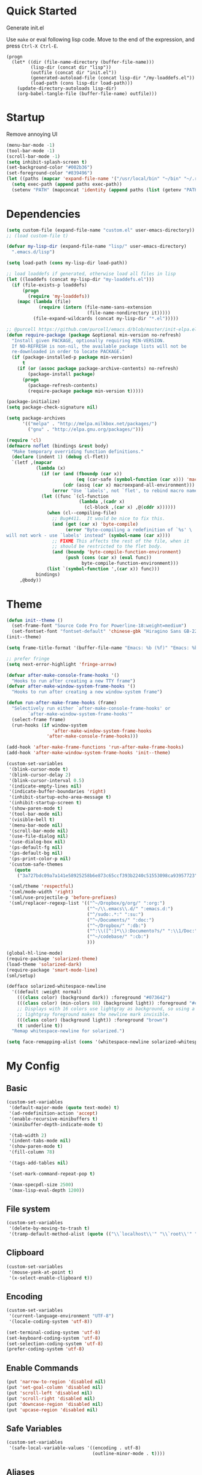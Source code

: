 * Quick Started

Generate init.el

Use =make= or eval following lisp code. Move to the end of the expression, and press ~Ctrl-X Ctrl-E~.

#+BEGIN_EXAMPLE
  (progn
    (let* ((dir (file-name-directory (buffer-file-name)))
           (lisp-dir (concat dir "lisp"))
           (outfile (concat dir "init.el"))
           (generated-autoload-file (concat lisp-dir "/my-loaddefs.el"))
           (load-path (cons lisp-dir load-path)))
      (update-directory-autoloads lisp-dir)
      (org-babel-tangle-file (buffer-file-name) outfile)))
#+END_EXAMPLE

* Startup

Remove annoying UI

#+BEGIN_SRC emacs-lisp
  (menu-bar-mode -1)
  (tool-bar-mode -1)
  (scroll-bar-mode -1)
  (setq inhibit-splash-screen t)
  (set-background-color "#002b36")
  (set-foreground-color "#839496")
  (let ((paths (mapcar 'expand-file-name '("/usr/local/bin" "~/bin" "~/.rbenv/shims"))))
    (setq exec-path (append paths exec-path))
    (setenv "PATH" (mapconcat 'identity (append paths (list (getenv "PATH"))) path-separator)))
#+END_SRC

* Dependencies

#+BEGIN_SRC emacs-lisp
  (setq custom-file (expand-file-name "custom.el" user-emacs-directory))
  ;; (load custom-file t)

  (defvar my-lisp-dir (expand-file-name "lisp/" user-emacs-directory)
    ".emacs.d/lisp")

  (setq load-path (cons my-lisp-dir load-path))

  ;; load loaddefs if generated, otherwise load all files in lisp
  (let ((loaddefs (concat my-lisp-dir "my-loaddefs.el")))
    (if (file-exists-p loaddefs)
        (progn
          (require 'my-loaddefs))
      (mapc (lambda (file)
              (require (intern (file-name-sans-extension
                                (file-name-nondirectory it)))))
            (file-expand-wildcards (concat my-lisp-dir "*.el")))))

  ;; @purcell https://github.com/purcell/emacs.d/blob/master/init-elpa.el
  (defun require-package (package &optional min-version no-refresh)
    "Install given PACKAGE, optionally requiring MIN-VERSION.
    If NO-REFRESH is non-nil, the available package lists will not be
    re-downloaded in order to locate PACKAGE."
    (if (package-installed-p package min-version)
        t
      (if (or (assoc package package-archive-contents) no-refresh)
          (package-install package)
        (progn
          (package-refresh-contents)
          (require-package package min-version t)))))

  (package-initialize)
  (setq package-check-signature nil)

  (setq package-archives
        '(("melpa" . "http://melpa.milkbox.net/packages/")
          ("gnu" . "http://elpa.gnu.org/packages/")))

  (require 'cl)
  (defmacro noflet (bindings &rest body)
    "Make temporary overriding function definitions."
    (declare (indent 1) (debug cl-flet))
    `(letf ,(mapcar
             (lambda (x)
               (if (or (and (fboundp (car x))
                            (eq (car-safe (symbol-function (car x))) 'macro))
                       (cdr (assq (car x) macroexpand-all-environment)))
                   (error "Use `labels', not `flet', to rebind macro names"))
               (let ((func `(cl-function
                             (lambda ,(cadr x)
                               (cl-block ,(car x) ,@(cddr x))))))
                 (when (cl--compiling-file)
                   ;; Bug#411.  It would be nice to fix this.
                   (and (get (car x) 'byte-compile)
                        (error "Byte-compiling a redefinition of `%s' \
  will not work - use `labels' instead" (symbol-name (car x))))
                   ;; FIXME This affects the rest of the file, when it
                   ;; should be restricted to the flet body.
                   (and (boundp 'byte-compile-function-environment)
                        (push (cons (car x) (eval func))
                              byte-compile-function-environment)))
                 (list `(symbol-function ',(car x)) func)))
             bindings)
       ,@body))
#+END_SRC
* Theme

#+BEGIN_SRC emacs-lisp
  (defun init--theme ()
    (set-frame-font "Source Code Pro for Powerline-18:weight=medium")
    (set-fontset-font "fontset-default" 'chinese-gbk "Hiragino Sans GB-22:weight=medium"))
  (init--theme)

  (setq frame-title-format '(buffer-file-name "Emacs: %b (%f)" "Emacs: %b"))

  ;; prefer fringe
  (setq next-error-highlight 'fringe-arrow)

  (defvar after-make-console-frame-hooks '()
    "Hooks to run after creating a new TTY frame")
  (defvar after-make-window-system-frame-hooks '()
    "Hooks to run after creating a new window-system frame")

  (defun run-after-make-frame-hooks (frame)
    "Selectively run either `after-make-console-frame-hooks' or
          `after-make-window-system-frame-hooks'"
    (select-frame frame)
    (run-hooks (if window-system
                   'after-make-window-system-frame-hooks
                 'after-make-console-frame-hooks)))

  (add-hook 'after-make-frame-functions 'run-after-make-frame-hooks)
  (add-hook 'after-make-window-system-frame-hooks 'init--theme)

  (custom-set-variables
   '(blink-cursor-mode t)
   '(blink-cursor-delay 2)
   '(blink-cursor-interval 0.5)
   '(indicate-empty-lines nil)
   '(indicate-buffer-boundaries 'right)
   '(inhibit-startup-echo-area-message t)
   '(inhibit-startup-screen t)
   '(show-paren-mode t)
   '(tool-bar-mode nil)
   '(visible-bell t)
   '(menu-bar-mode nil)
   '(scroll-bar-mode nil)
   '(use-file-dialog nil)
   '(use-dialog-box nil)
   '(ps-default-fg nil)
   '(ps-default-bg nil)
   '(ps-print-color-p nil)
   '(custom-safe-themes
     (quote
      ("3a727bdc09a7a141e58925258b6e873c65ccf393b2240c51553098ca93957723" "8aebf25556399b58091e533e455dd50a6a9cba958cc4ebb0aab175863c25b9a4" "d677ef584c6dfc0697901a44b885cc18e206f05114c8a3b7fde674fce6180879" default)))

   '(sml/theme 'respectful)
   '(sml/mode-width 'right)
   '(sml/use-projectile-p 'before-prefixes)
   '(sml/replacer-regexp-list '(("^~/Dropbox/g/org/" ":org:")
                                ("^~/\\.emacs\\.d/" ":emacs.d:")
                                ("^/sudo:.*:" ":su:")
                                ("^~/Documents/" ":doc:")
                                ("^~/Dropbox/" ":db:")
                                ("^:\\([^:]*\\):Documento?s/" ":\\1/Doc:")
                                ("^~/codebase/" ":cb:")
                                )))

  (global-hl-line-mode)
  (require-package 'solarized-theme)
  (load-theme 'solarized-dark)
  (require-package 'smart-mode-line)
  (sml/setup)

  (defface solarized-whitespace-newline
    '((default :weight normal)
      (((class color) (background dark)) :foreground "#073642")
      (((class color) (min-colors 88) (background light)) :foreground "#eee8d5")
      ;; Displays with 16 colors use lightgray as background, so using a
      ;; lightgray foreground makes the newline mark invisible.
      (((class color) (background light)) :foreground "brown")
      (t :underline t))
    "Remap whitespace-newline for solarized.")

  (setq face-remapping-alist (cons '(whitespace-newline solarized-whitespace-newline) face-remapping-alist))
#+END_SRC

* My Config

** Basic

#+BEGIN_SRC emacs-lisp
  (custom-set-variables
   '(default-major-mode (quote text-mode) t)
   '(ad-redefinition-action 'accept)
   '(enable-recursive-minibuffers t)
   '(minibuffer-depth-indicate-mode t)

   '(tab-width 2)
   '(indent-tabs-mode nil)
   '(show-paren-mode t)
   '(fill-column 78)

   '(tags-add-tables nil)

   '(set-mark-command-repeat-pop t)

   '(max-specpdl-size 2500)
   '(max-lisp-eval-depth 1200))
#+END_SRC

** File system

#+BEGIN_SRC emacs-lisp
  (custom-set-variables
   '(delete-by-moving-to-trash t)
   '(tramp-default-method-alist (quote (("\\`localhost\\'" "\\`root\\'" "sudo")))))
#+END_SRC

** Clipboard

#+BEGIN_SRC emacs-lisp
  (custom-set-variables
   '(mouse-yank-at-point t)
   '(x-select-enable-clipboard t))
#+END_SRC

** Encoding

#+BEGIN_SRC emacs-lisp
  (custom-set-variables
   '(current-language-environment "UTF-8")
   '(locale-coding-system 'utf-8))

  (set-terminal-coding-system 'utf-8)
  (set-keyboard-coding-system 'utf-8)
  (set-selection-coding-system 'utf-8)
  (prefer-coding-system 'utf-8)
#+END_SRC

** Enable Commands

#+BEGIN_SRC emacs-lisp
(put 'narrow-to-region 'disabled nil)
(put 'set-goal-column 'disabled nil)
(put 'scroll-left 'disabled nil)
(put 'scroll-right 'disabled nil)
(put 'downcase-region 'disabled nil)
(put 'upcase-region 'disabled nil)
#+END_SRC

** Safe Variables

#+BEGIN_SRC emacs-lisp
  (custom-set-variables
   '(safe-local-variable-values '((encoding . utf-8)
                                  (outline-minor-mode . t))))
#+END_SRC

** Aliases

#+BEGIN_SRC emacs-lisp
  (fset 'yes-or-no-p 'y-or-n-p)
  (defalias 'save-pwd 'mf-xsteve-save-current-directory)
  (defalias 'qrr 'query-replace-regexp)
  (defalias 'rr 'replace-regexp)
  (defalias 'rb 'revert-buffer-no-confirm)
  (defalias 'occ 'occur)
  (defalias 'mocc 'multi-occur)
  (defalias 'moccr 'multi-occur-in-matching-buffers)
  (defalias 'aa 'helm-apropos)
  (defalias 'wc 'whitespace-cleanup)
  (defalias 'flb 'add-file-local-variable)
  (defalias 'fll 'add-file-local-variable-prop-line)
  (defalias 'fl 'add-file-local-variable-prop-line)
  (defalias 'dl 'add-dir-local-variable)
  (defalias 'ack 'agap)
  (defalias 'sudo 'mf-find-alternativefooe-with-sudo)
  (defalias 'af 'auto-fill-mode)
#+END_SRC

* Functions

#+BEGIN_SRC emacs-lisp
  (defun iy-kill-buffer-and-window ()
    "Kill buffer and close the window."
    (interactive)
    (if (< (length (window-list)) 2)
        (kill-buffer)
      (kill-buffer-and-window)))
  (global-set-key (kbd "C-x K") 'iy-kill-buffer-and-window)
#+END_SRC

* Modules
** mac

#+BEGIN_SRC emacs-lisp
  (when (eq system-type 'darwin)
    (custom-set-variables '(mac-command-modifier 'super)
                          ;; '(mac-right-command-modifier 'super)
                          '(mac-option-modifier 'meta)
                          '(ns-pop-up-frames nil)
                          '(helm-locate-command "mdfind %s %s")
                          '(locate-command "mdfind"))

    (defalias 'mdfind 'locate)

    (define-key key-translation-map (kbd "H-<tab>") (kbd "M-TAB"))

    (if (file-executable-p "/usr/local/bin/gls")
        (setq insert-directory-program "/usr/local/bin/gls")
      (setq dired-use-ls-dired nil))

    (defun system-move-file-to-trash--using-rm-trash (filename)
      "Remove file specified by FILENAME using rm-trash"
      (call-process "ruby" nil nil nil
                    "-W0" "-KU"
                    (expand-file-name "~/.rm-trash/rm.rb")
                    "-rf"
                    filename))
    (unless (fboundp 'system-move-file-to-trash)
      (defalias
        'system-move-file-to-trash
        'system-move-file-to-trash--using-rm-trash))

    (require-package 'reveal-in-finder)
    (defun open-in-terminal ()
      (interactive)
      (require 'reveal-in-finder)
      (noflet ((reveal-in-finder-as
              (dir file)
              (call-process "open" nil nil nil "-a" "Terminal.app" dir)))
        (call-interactively 'reveal-in-finder)))
    (defun open-dir-in-marked-2 ()
      (interactive)
      (require 'reveal-in-finder)
      (noflet ((reveal-in-finder-as
              (dir file)
              (call-process "open" nil nil nil "-a" "Marked 2.app" dir)))
        (call-interactively 'reveal-in-finder)))
    (defun open-in-marked-2 ()
      (interactive)
      (require 'reveal-in-finder)
      (noflet ((reveal-in-finder-as
              (dir file)
              (call-process "open" nil nil nil "-a" "Marked 2.app"
                            (if file (concat dir file) dir))))
        (call-interactively 'reveal-in-finder)))

    (global-set-key (kbd "s-r") 'reveal-in-finder)
    (global-set-key (kbd "s-t") 'open-in-terminal))
#+END_SRC
** recentf
#+BEGIN_SRC emacs-lisp
  (custom-set-variables
   '(recentf-arrange-rules (quote ()))
   '(recentf-exclude (quote ("semantic\\.cache" "COMMIT_EDITMSG" "git-emacs-tmp.*" "\\.breadcrumb" "\\.ido\\.last" "\\.projects.ede" "/g/org/")))
   '(recentf-menu-filter (quote recentf-arrange-by-mode))
   '(recentf-max-saved-items 200))

  (recentf-mode +1)
  (defun ido-choose-from-recentf ()
    "Use ido to select a recently visited file from the `recentf-list'"
    (interactive)
    (find-file (ido-completing-read "Open file: " recentf-list nil t)))
#+END_SRC
** desktop
#+BEGIN_SRC emacs-lisp
  (custom-set-variables
   '(desktop-base-file-name ".emacs.desktop")
   '(desktop-path (list "." user-emacs-directory))
   '(desktop-restore-eager 14)
   '(desktop-save (quote ask-if-new))
   '(desktop-load-locked-desktop t)
   '(desktop-clear-preserve-buffers (list "\\*scratch\\*" "\\*Messages\\*" "\\*server\\*" "\\*tramp/.+\\*" "\\*Warnings\\*"
                                          "\\*Org Agenda\\*" ".*\\.org"))
   ;; Quietly load safe variables, otherwise it hang up Emacs when starting as daemon.
   '(enable-local-variables :safe))

  (defadvice desktop-clear (around init--bookmark-save-around-desktop-clear activate)
    (and (fboundp 'bookmark-save) (bookmark-save))
    ad-do-it
    (and (fboundp 'bookmark-load) (bookmark-load bookmark-default-file)))

  (desktop-save-mode +1)
  (setq history-length 250)
  (add-to-list 'desktop-globals-to-save 'file-name-history)
  (add-to-list 'desktop-globals-to-clear 'bookmark-alist)
  (add-to-list 'desktop-modes-not-to-save 'Info-mode)
  (add-to-list 'desktop-modes-not-to-save 'info-lookup-mode)
  (add-to-list 'desktop-modes-not-to-save 'fundamental-mode)
#+END_SRC
** evil

#+BEGIN_SRC emacs-lisp
  (custom-set-variables
   '(evil-shift-width 2)
   '(evil-esc-delay 0)
   '(evil-search-module 'evil-search)
   '(evil-default-cursor #'iy/evil-cursor)
   '(evil-leader/leader ","))
  (require-package 'evil)
  (require-package 'evil-surround)
  (require-package 'evil-indent-textobject)
  (require-package 'evil-leader)
  (require-package 'evil-visualstar)
  (require-package 'evil-jumper)
  (require-package 'evil-exchange)
  (evil-mode 1)
  (global-evil-surround-mode 1)
  (global-evil-leader-mode 1)
  (require 'evil-visualstar)
  (require 'evil-jumper)
  (evil-exchange-install)
  (autoload 'dired-jump "dired" "Jump to Dired buffer corresponding to current buffer.
  ")
  (evil-leader/set-key
    ":" 'evil-repeat-find-char-reverse
    ";" 'evil-repeat-find-char
    "a" 'ag-project-at-point
    "cc" 'iy-kill-buffer-and-window
    "gh" 'fasd-find-file
    "gf" 'find-file
    "gb" 'ido-switch-buffer
    "go" 'occur
    "gr" 'ido-choose-from-recentf
    "i" 'idomenu
    "ll" 'dired-jump
    "lf" 'dired-jump
    "lbe" 'ibuffer
    "lbs" 'ibuffer
    "lbv" 'ibuffer
    "m" 'next-error
    "M" 'compile
    "f" 'flycheck-next-error
    "F" 'flycheck-buffer
    "ot" 'open-in-terminal
    "of" 'reveal-in-finder
    "om" 'open-in-marked-2
    "oM" 'open-dir-in-marked-2
    "tt" 'tmux-repeat
    "to" 'tmux-select
    "ts" 'tmux-send
    "tn" 'tmux-toggle-send-next-compile-command
    "tcd" 'tmux-cd
    "u" 'undo-tree-visualize
    "n" 'evil-ex-nohighlight
    "," 'projectile-find-file
    " " 'whitespace-cleanup-and-save)
  (define-key evil-normal-state-map (kbd ";") 'evil-ex)

  ;; (setq evil-default-state 'emacs)
  (define-key evil-emacs-state-map (kbd "C-o") 'evil-execute-in-normal-state)
  (evil-set-initial-state 'magit-log-edit-mode 'emacs)
  (evil-set-initial-state 'ibuffer-mode 'normal)

  (define-key evil-normal-state-map (kbd "C-j")  'windmove-down)
  (define-key evil-normal-state-map (kbd "C-k")  'windmove-up)
  (define-key evil-normal-state-map (kbd "C-h")  'windmove-left)
  (define-key evil-normal-state-map (kbd "C-l")  'windmove-right)
  (setq evil-normal-state-tag   (propertize " «N»" 'face '((:foreground "#859900")))
        evil-emacs-state-tag    (propertize " «E»" 'face '((:foreground "#b58900")))
        evil-replace-state-tag    (propertize " «R»" 'face '((:foreground "#dc322f")))
        evil-insert-state-tag   (propertize " «I»" 'face '((:foreground "#6c71c4")))
        evil-motion-state-tag   (propertize " «M»" 'face '((:foreground "#859900")))
        evil-visual-state-tag   (propertize " «V»" 'face '((:foreground "#cb4b16")))
        evil-operator-state-tag (propertize " «O»" 'face '((:foreground "#859900"))))

  (define-key evil-normal-state-map (kbd "C-n") nil)
  (define-key evil-normal-state-map (kbd "C-p") nil)
  (define-key evil-normal-state-map "]e"  'next-error)
  (define-key evil-normal-state-map "[e"  'previous-error)
  (define-key evil-normal-state-map "]l"  'flycheck-next-error)
  (define-key evil-normal-state-map "[l"  'flycheck-previous-error)
  (define-key evil-normal-state-map "]s"  'flyspell-goto-next-error)
  (define-key evil-normal-state-map "z="  'ispell-word)
  (define-key evil-insert-state-map (kbd "C-x s") 'ispell-word)

  (define-key evil-normal-state-map " j" 'evil-ace-jump-line-mode)
  (define-key evil-normal-state-map " k" 'evil-ace-jump-line-mode)
  (define-key evil-normal-state-map " w" 'evil-ace-jump-word-mode)
  (define-key evil-normal-state-map " b" 'evil-ace-jump-word-mode)
  (define-key evil-normal-state-map " s" 'evil-ace-jump-char-mode)
  (define-key evil-normal-state-map " f" 'evil-ace-jump-char-mode)
  (define-key evil-normal-state-map " t" 'evil-ace-jump-char-to-mode)
  (define-key evil-operator-state-map " j" 'evil-ace-jump-line-mode)
  (define-key evil-operator-state-map " k" 'evil-ace-jump-line-mode)
  (define-key evil-operator-state-map " w" 'evil-ace-jump-word-mode)
  (define-key evil-operator-state-map " b" 'evil-ace-jump-word-mode)
  (define-key evil-operator-state-map " s" 'evil-ace-jump-char-mode)
  (define-key evil-operator-state-map " f" 'evil-ace-jump-char-mode)
  (define-key evil-operator-state-map " t" 'evil-ace-jump-char-to-mode)
  (define-key evil-visual-state-map " j" 'evil-ace-jump-line-mode)
  (define-key evil-visual-state-map " k" 'evil-ace-jump-line-mode)
  (define-key evil-visual-state-map " w" 'evil-ace-jump-word-mode)
  (define-key evil-visual-state-map " b" 'evil-ace-jump-word-mode)
  (define-key evil-visual-state-map " s" 'evil-ace-jump-char-mode)
  (define-key evil-visual-state-map " f" 'evil-ace-jump-char-mode)
  (define-key evil-visual-state-map " t" 'evil-ace-jump-char-to-mode)

  (define-key evil-normal-state-map "gH" 'evil-window-top)
  (define-key evil-normal-state-map "gL" 'evil-window-bottom)
  (define-key evil-normal-state-map "gM" 'evil-window-middle)
  (define-key evil-normal-state-map "H" 'beginning-of-line)
  (define-key evil-normal-state-map "L" 'end-of-line)
  (define-key evil-normal-state-map "M" 'back-to-indentation)
  (define-key evil-motion-state-map "gH" 'evil-window-top)
  (define-key evil-motion-state-map "gL" 'evil-window-bottom)
  (define-key evil-motion-state-map "gM" 'evil-window-middle)
  (define-key evil-motion-state-map "H" 'beginning-of-line)
  (define-key evil-motion-state-map "L" 'end-of-line)
  (define-key evil-motion-state-map "M" 'back-to-indentation)

  (define-key evil-normal-state-map "`" 'evil-goto-mark-line)
  (define-key evil-normal-state-map "'" 'evil-goto-mark)
  (define-key evil-operator-state-map "`" 'evil-goto-mark-line)
  (define-key evil-operator-state-map "'" 'evil-goto-mark)
  (define-key evil-motion-state-map "`" 'evil-goto-mark-line)
  (define-key evil-motion-state-map "'" 'evil-goto-mark)
  (define-key evil-visual-state-map "`" 'evil-goto-mark-line)
  (define-key evil-visual-state-map "'" 'evil-goto-mark)

  (define-key evil-visual-state-map "gc" 'comment-dwim)
  (define-key evil-visual-state-map "Q" 'evil-fill-and-move)
  (define-key evil-normal-state-map "Q" (kbd "gqap"))
  (define-key evil-normal-state-map "Y" (kbd "y$"))
  (define-key evil-insert-state-map (kbd "C-e") 'end-of-line)
  (define-key evil-insert-state-map (kbd "C-y") 'yank)

  (defun iy/evil-cursor ()
    "Change cursor color according to evil-state."
    (setq cursor-type (if (eq evil-state 'insert)
                          'bar
                        (if (eq evil-state 'visual) 'hollow 'box)))
    (evil-set-cursor-color (if (eq evil-state 'emacs)
                               "sienna"
                             (if (eq (frame-parameter nil 'background-mode) 'dark)
                                 "#839496" "#657b83"))))
#+END_SRC

** ido
#+BEGIN_SRC emacs-lisp
  (ido-mode +1)
  (ido-load-history)

  (define-key ido-file-completion-map [(meta ?l)] nil)
  (setq completion-ignored-extensions (cons ".meta" completion-ignored-extensions))
  (custom-set-variables
   '(ido-save-directory-list-file
     (expand-file-name ".ido.last" user-emacs-directory))
   '(ido-default-file-method 'selected-window)
   '(ido-default-buffer-method 'selected-window))
#+END_SRC
** ido-plus
#+BEGIN_SRC emacs-lisp
  (custom-set-variables
   '(ido-enable-regexp nil)
   '(ido-enable-flex-matching nil)
   '(ido-everywhere t)
   '(ido-read-file-name-as-directory-commands nil)
   '(ido-use-filename-at-point nil)
   '(flx-ido-threshhold 8000))

  (require-package 'flx)
  (require-package 'flx-ido)
  (require-package 'ido-hacks)
  (require-package 'ido-complete-space-or-hyphen)
  (require-package 'idomenu)
  (put 'bookmark-set 'ido 'ignore)
  (put 'ido-exit-minibuffer 'ido 'ignore)

  (ido-complete-space-or-hyphen-enable)

  (require 'ido-hacks)
  (ido-hacks-mode +1)
  ;; Use flx in flex matching
  (ad-disable-advice 'ido-set-matches-1 'around 'ido-hacks-ido-set-matches-1)
  (ad-activate 'ido-set-matches-1)
  (mapc (lambda (s) (put s 'ido-hacks-fix-default t))
        '(bookmark-set))

  (require 'flx-ido)
  (setq ido-use-faces nil)
  (flx-ido-mode +1)

  (defun init--ido-setup ()
    (define-key ido-completion-map (kbd "M-m") 'ido-merge-work-directories)
    (define-key ido-completion-map "\C-c" 'ido-toggle-case))

  (add-hook 'ido-setup-hook 'init--ido-setup)
#+END_SRC

** ido-vertical-mode

#+BEGIN_SRC emacs-lisp
  (require-package 'ido-vertical-mode)
  (ido-vertical-mode +1)
#+END_SRC

** undo-tree
#+BEGIN_SRC emacs-lisp
  (require-package 'undo-tree)
  (global-undo-tree-mode)
  (define-key undo-tree-map (kbd "C-x r") nil)
  (define-key ctl-x-r-map "u" 'undo-tree-save-state-to-register)
  (define-key ctl-x-r-map "U" 'undo-tree-restore-state-from-register)
#+END_SRC

** projectile

#+BEGIN_SRC emacs-lisp
  (require-package 'projectile)
  (custom-set-variables
   '(projectile-generic-command "ag %s -l --nocolor -g ''")
   '(projectile-svn-command "svn list -R . | grep -v '/$' | tr '\\n' '\\0'")
   '(projectile-enable-caching t))
  (projectile-global-mode)
  (setq projectile-mode-line "")
#+END_SRC

** magit

#+BEGIN_SRC emacs-lisp
  (custom-set-variables
   '(magit-process-popup-time 60)
   '(magit-repo-dirs (expand-file-name "~/codebase"))
   '(magit-repo-dirs-depth 1))

  (require-package 'magit)

  (defun magit-toggle-whitespace ()
    (interactive)
    (if (member "-w" magit-diff-options)
        (magit-observe-whitespace)
      (magit-ignore-whitespace)))

  (defun magit-ignore-whitespace ()
    (interactive)
    (add-to-list 'magit-diff-options "-w")
    (magit-refresh))

  (defun magit-observe-whitespace ()
    (interactive)
    (setq magit-diff-options (remove "-w" magit-diff-options))
    (magit-refresh))

  (defun init--magit-mode ()
    (define-key magit-mode-map (kbd "W") 'magit-toggle-whitespace)
    (local-set-key [f12] 'magit-mode-quit-window))

  (add-hook 'magit-mode-hook 'init--magit-mode)

  (global-set-key [f12] 'magit-status)
#+END_SRC
** search-files

#+BEGIN_SRC emacs-lisp
  (require-package 'ag)
  (require-package 'wgrep-ag)

  (defun agcase (string directory)
    "Search using ag in a given DIRECTORY for a given search STRING,
  with STRING defaulting to the symbol under point.

  If called with a prefix, prompts for flags to pass to ag."
    (interactive (list (read-from-minibuffer "Search string: " (ag/dwim-at-point))
                       (read-directory-name "Directory: ")))
    (let ((ag-arguments (list "--nogroup" "--column" "--")))
      (ag/search string directory)))

  (define-key search-map (kbd "O") 'multi-occur)
  (define-key search-map (kbd "C-o") 'multi-occur-in-matching-buffers)
  (global-set-key (kbd "<f9>") 'rgrep)
  (global-set-key (kbd "<f10>") 'find-dired)
  (global-set-key (kbd "<f11>") 'find-grep-dired)
#+END_SRC

** mark

#+BEGIN_SRC emacs-lisp
  (require-package 'expand-region)

  (global-set-key (kbd "C-2") 'er/expand-region)
  (global-set-key [(meta ?@)] 'mark-word)
  (global-set-key [(control meta ? )] 'mark-sexp)

  ;; diactivate mark after narrow
  (defadvice narrow-to-region (after deactivate-mark (start end) activate)
    (deactivate-mark))
#+END_SRC

** editorconfig

#+BEGIN_SRC emacs-lisp
  (require-package 'editorconfig)
#+END_SRC

** compile-and-run

#+BEGIN_SRC emacs-lisp
  (global-set-key (kbd "C-`") 'next-error)
  (global-set-key (kbd "C-~") 'previous-error)
#+END_SRC

** alternative-files

#+BEGIN_SRC emacs-lisp
  (defun alternative-files-go-finder (&optional file)
    (let ((file (or file (alternative-files--detect-file-name))))
      (cond
       ((string-match "^\\(.+\\)_test\\.go$" file)
        (let ((base (match-string 1 file)))
          (list
           (concat base ".go"))))

       ((string-match "^\\(.*\\)\\.go$" file)
        (let* ((base (match-string 1 file)))
          (list
           (concat base "_test.go")))))))

  (setq alternative-files-user-functions
        '(alternative-files-go-finder))

  (setq alternative-files-root-dir-function 'projectile-project-p)

  (define-key search-map "a" 'alternative-files-find-file)
  (define-key search-map (kbd "M-a") 'alternative-files-find-file)
  (define-key search-map (kbd "A") 'alternative-files-create-file)
#+END_SRC
** ibuffer
#+BEGIN_SRC emacs-lisp
  (global-set-key (kbd "C-x C-b") 'ibuffer)
#+END_SRC
** prog-mode-generic

#+BEGIN_SRC emacs-lisp
  (add-hook 'prog-mode-hook 'electric-pair-mode)
#+END_SRC

** erlang

#+BEGIN_SRC emacs-lisp
  (defun init--erlang-mode ()
    (run-hooks 'prog-mode-hook))

  (defun init--erlang-load ()
    (remove-hook 'erlang-mode-hook 'init--erlang-load)
    (setq inferior-erlang-machine-options '("-sname" "emacs"))
    (setq erlang-indent-level 4)
    (setq erlang-root-dir
          (if (eq system-type 'darwin)
              "/usr/local/Cellar/erlang"
            "/usr/lib/erlang")))

  (add-hook 'erlang-mode-hook 'init--erlang-mode)
  (add-hook 'erlang-mode-hook 'init--erlang-load)
  (add-hook 'elixir-mode-hook 'init--elixir-mode)
  (add-to-list 'auto-mode-alist '("rebar\\.config\\'" . erlang-mode))
  (add-to-list 'auto-mode-alist '("\\.app\\.src\\'" . erlang-mode))

  (require-package 'erlang)
  (require-package 'elixir-mode)
#+END_SRC

** html-template-modes

#+BEGIN_SRC emacs-lisp
  (require-package 'slim-mode)
  (require-package 'web-mode)

  (defun init--slim-mode ()
    (setq electric-indent-inhibit t))
  (add-hook 'slim-mode-hook 'init--slim-mode)
#+END_SRC

** yaml

#+BEGIN_SRC emacs-lisp
(require-package 'yaml-mode)
#+END_SRC
** fasd
#+BEGIN_SRC emacs-lisp
  (require-package 'fasd)
  (global-fasd-mode 1)
#+END_SRC

** ace-jump-mode

#+BEGIN_SRC emacs-lisp
  (require-package 'ace-jump-mode)
#+END_SRC

** hippie-expand

#+BEGIN_SRC emacs-lisp
(defun sanityinc/dabbrev-friend-buffer (other-buffer)
  (< (buffer-size other-buffer) (* 1 1024 1024)))

(setq dabbrev-friend-buffer-function 'sanityinc/dabbrev-friend-buffer)

(setq hippie-expand-try-functions-list
      '(
        try-expand-dabbrev
        try-expand-dabbrev-visible
        try-expand-dabbrev-all-buffers
        try-expand-dabbrev-from-kill
        try-complete-file-name-partially
        try-complete-file-name
        try-complete-lisp-symbol-partially
        try-complete-lisp-symbol
        try-expand-list))

(global-set-key (kbd "M-/") 'hippie-expand)
#+END_SRC
** backup
#+BEGIN_SRC emacs-lisp
  ;; Place all backup files into this directory
  (custom-set-variables
   '(auto-save-interval 300)
   '(auto-save-timeout 10)
   '(backup-directory-alist (list (cons "." (expand-file-name "backup" user-emacs-directory))))
   '(backup-by-copying t)
   '(delete-old-versions t)
   '(kept-new-versions 20)
   '(kept-old-versions 2)
   '(vc-make-backup-files t)
   '(version-control t))

  (defun init--force-backup ()
    "Reset backed up flag."
    (setq buffer-backed-up nil))

  ;; Make a backup after save whenever the file
  ;; is auto saved. Otherwise Emacs only make one backup after opening the file.
  (add-hook 'auto-save-hook 'init--force-backup)
#+END_SRC
** flycheck
#+BEGIN_SRC emacs-lisp
  (custom-set-variables
   '(flycheck-standard-error-navigation nil))
  (require-package 'flycheck)
  (require 'flycheck)

  ;; Include pa for rebar project
  (put 'erlang 'flycheck-command
       '("erlc" (eval
                 (if (projectile-project-p)
                     (cons
                      "-I"
                      (cons
                       (concat (projectile-project-root) "include")
                       (cons "-pa"
                             (cons (concat (projectile-project-root) "ebin")
                                   (apply 'append (mapcar
                                                   (lambda (dir) (list "-pa" dir))
                                                   (file-expand-wildcards (concat (projectile-project-root) "deps/*/ebin"))))))))
                        nil))
         "-o" temporary-directory "-Wall" source))
  (put 'elixir 'flycheck-command
       '("elixirc" (eval
                 (if (projectile-project-p)
                     (apply 'append (mapcar
                                     (lambda (dir) (list "-pa" dir))
                                     (file-expand-wildcards (concat (projectile-project-root) "_build/dev/lib/*/ebin"))))
                        nil))
         "-o" temporary-directory "--ignore-module-conflict" source))
  (put 'erlang 'flycheck-predicate '(lambda () (and (buffer-file-name) (string-match-p "\\.erl\\'" (buffer-file-name)))))
  (setq flycheck-mode-line-lighter " fC")
  (global-flycheck-mode)

  (defun init--disable-emacs-lisp-checkdoc-in-org-src-mode ()
    (make-local-variable 'flycheck-checkers)
    (setq flycheck-checkers (delq 'emacs-lisp-checkdoc flycheck-checkers)))

  (add-hook 'org-src-mode-hook 'init--disable-emacs-lisp-checkdoc-in-org-src-mode)
#+END_SRC
** spell
#+BEGIN_SRC emacs-lisp
(custom-set-variables
 '(flyspell-use-meta-tab nil))

(defun init--flyspell-mode ()
  (define-key flyspell-mode-map [(control ?\,)] nil)
  (define-key flyspell-mode-map [(control ?\.)] nil))

(add-hook 'flyspell-mode-hook 'init--flyspell-mode)

(add-hook 'prog-mode-hook 'flyspell-prog-mode)
(add-hook 'message-mode-hook 'flyspell-mode)
(add-hook 'org-mode-hook 'flyspell-mode)
(add-hook 'markdown-mode-hook 'flyspell-mode)
#+END_SRC
** whitespace
#+BEGIN_SRC emacs-lisp
  (custom-set-variables
   '(whitespace-action nil)
   '(whitespace-global-modes nil)
   '(whitespace-line-column nil)
   '(whitespace-style (quote (face tabs trailing newline indentation space-before-tab tab-mark newline-mark)))
   '(coffee-cleanup-whitespace nil))

  (add-hook 'prog-mode-hook 'whitespace-mode)
  (defun whitespace-cleanup-and-save ()
    (interactive)
    (whitespace-cleanup)
    (call-interactively (key-binding (kbd "C-x C-s"))))
#+END_SRC
** rainbow-mode
#+BEGIN_SRC emacs-lisp
(require-package 'rainbow-mode)
#+END_SRC
** markdown-mode
#+BEGIN_SRC emacs-lisp
  (require-package 'markdown-mode)
#+END_SRC
** diminish

#+BEGIN_SRC emacs-lisp
  (defmacro diminish-on-load (hook mode &optional to-what)
    (let ((func (intern (concat "diminish-" (symbol-name mode)))))
      `(if (and (boundp ',mode) ,mode)
           (diminish ',mode ,to-what)
         (defun ,func ()
           (diminish ',mode ,to-what)
           (remove-hook ',hook ',func))
         (add-hook ',hook ',func))))

  (require-package 'diminish)

  (diminish-on-load highlight-parentheses-mode-hook highlight-parentheses-mode)
  (diminish-on-load yas-minor-mode-hook yas-minor-mode)
  (diminish-on-load whitespace-mode-hook global-whitespace-mode)
  (diminish-on-load whitespace-mode-hook whitespace-mode)
  (diminish-on-load whole-line-or-region-on-hook whole-line-or-region-mode)
  (diminish-on-load hs-minor-mode-hook hs-minor-mode)
  (diminish-on-load flyspell-mode-hook flyspell-mode " fS")
  (diminish-on-load paredit-mode-hook paredit-mode)
  (diminish-on-load undo-tree-mode-hook undo-tree-mode)
  (diminish-on-load outline-minor-mode-hook outline-minor-mode)
  (diminish-on-load highlight-indentation-mode-hook highlight-indentation-mode)
  (diminish-on-load highlight-indentation-current-column-mode-hook highlight-indentation-current-column-mode)
  (diminish-on-load rspec-mode-hook rspec-mode)
  (diminish-on-load rails-rspec-model-minor-mode-hook rails-rspec-model-minor-mode)
  (diminish-on-load rails-model-minor-mode-hook rails-model-minor-mode)
  (diminish-on-load rails-controller-minor-mode-hook rails-controller-minor-mode)
  (diminish-on-load ruby-end-mode-hook ruby-end-mode)
  (diminish 'abbrev-mode)
  (diminish 'auto-fill-function " F")
#+END_SRC
** server
#+BEGIN_SRC emacs-lisp
  (defcustom server-delete-frame-functions
    '(anything-c-adaptive-save-history
      bookmark-exit-hook-internal
      ac-comphist-save
      ido-kill-emacs-hook
      org-clock-save
      org-id-locations-save
      org-babel-remove-temporary-directory
      recentf-save-list
      semanticdb-kill-emacs-hook
      session-save-session
      w3m-arrived-shutdown
      w3m-cookie-shutdown
      tramp-dump-connection-properties)
    "List of functions that should be called when a OS window is closed"
    :group 'server
    :type '(repeat symbol))

  (defun server--last-frontend-frame-p ()
    (= 2 (length (frame-list))))

  (defun server--run-delete-frame-functions (frame)
    (when (server--last-frontend-frame-p)
      (mapc (lambda (f)
              (when (fboundp f)
                (funcall f)))
            server-delete-frame-functions)))

  ;; Buggy to run the functions in MacOS X
  (when (daemonp)
    (add-hook 'delete-frame-functions 'server--run-delete-frame-functions))

  (define-minor-mode server-edit-minor-mode
    "Allow C-c C-c to run server-edit without change major modes keymap"
    nil ""
    (let ((map (make-sparse-keymap)))
      (define-key map (kbd "C-c C-c") 'server-edit)
      map))

  (defun init--server-visit ()
    (when (and
           (buffer-file-name)
           (string-match-p
            "^zsh[a-zA-Z0-9]+$"
            (file-name-nondirectory (buffer-file-name))))
      (sh-mode)
      (sh-set-shell "zsh"))
    (server-edit-minor-mode +1))

  ;; run last to run on the minor mode for any enabled major modes
  (add-hook 'server-visit-hook 'init--server-visit t)

  ;; (server-start)
#+END_SRC
